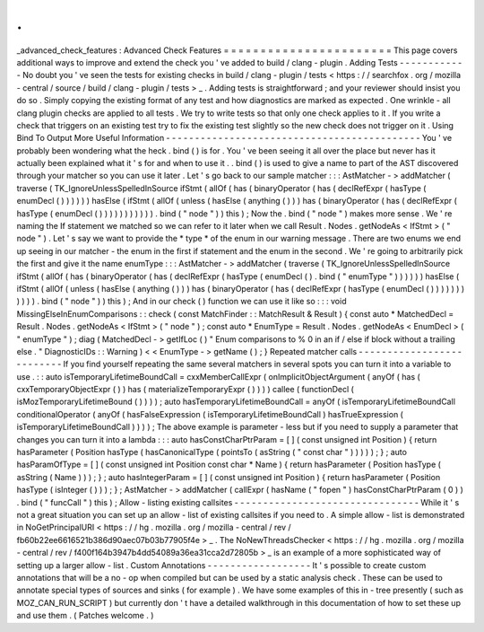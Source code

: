 .
.
_advanced_check_features
:
Advanced
Check
Features
=
=
=
=
=
=
=
=
=
=
=
=
=
=
=
=
=
=
=
=
=
=
=
This
page
covers
additional
ways
to
improve
and
extend
the
check
you
'
ve
added
to
build
/
clang
-
plugin
.
Adding
Tests
-
-
-
-
-
-
-
-
-
-
-
-
No
doubt
you
'
ve
seen
the
tests
for
existing
checks
in
build
/
clang
-
plugin
/
tests
<
https
:
/
/
searchfox
.
org
/
mozilla
-
central
/
source
/
build
/
clang
-
plugin
/
tests
>
_
.
Adding
tests
is
straightforward
;
and
your
reviewer
should
insist
you
do
so
.
Simply
copying
the
existing
format
of
any
test
and
how
diagnostics
are
marked
as
expected
.
One
wrinkle
-
all
clang
plugin
checks
are
applied
to
all
tests
.
We
try
to
write
tests
so
that
only
one
check
applies
to
it
.
If
you
write
a
check
that
triggers
on
an
existing
test
try
to
fix
the
existing
test
slightly
so
the
new
check
does
not
trigger
on
it
.
Using
Bind
To
Output
More
Useful
Information
-
-
-
-
-
-
-
-
-
-
-
-
-
-
-
-
-
-
-
-
-
-
-
-
-
-
-
-
-
-
-
-
-
-
-
-
-
-
-
-
-
-
-
-
You
'
ve
probably
been
wondering
what
the
heck
.
bind
(
)
is
for
.
You
'
ve
been
seeing
it
all
over
the
place
but
never
has
it
actually
been
explained
what
it
'
s
for
and
when
to
use
it
.
.
bind
(
)
is
used
to
give
a
name
to
part
of
the
AST
discovered
through
your
matcher
so
you
can
use
it
later
.
Let
'
s
go
back
to
our
sample
matcher
:
:
:
AstMatcher
-
>
addMatcher
(
traverse
(
TK_IgnoreUnlessSpelledInSource
ifStmt
(
allOf
(
has
(
binaryOperator
(
has
(
declRefExpr
(
hasType
(
enumDecl
(
)
)
)
)
)
)
hasElse
(
ifStmt
(
allOf
(
unless
(
hasElse
(
anything
(
)
)
)
has
(
binaryOperator
(
has
(
declRefExpr
(
hasType
(
enumDecl
(
)
)
)
)
)
)
)
)
)
)
)
.
bind
(
"
node
"
)
)
this
)
;
Now
the
.
bind
(
"
node
"
)
makes
more
sense
.
We
'
re
naming
the
If
statement
we
matched
so
we
can
refer
to
it
later
when
we
call
Result
.
Nodes
.
getNodeAs
<
IfStmt
>
(
"
node
"
)
.
Let
'
s
say
we
want
to
provide
the
*
type
*
of
the
enum
in
our
warning
message
.
There
are
two
enums
we
end
up
seeing
in
our
matcher
-
the
enum
in
the
first
if
statement
and
the
enum
in
the
second
.
We
'
re
going
to
arbitrarily
pick
the
first
and
give
it
the
name
enumType
:
:
:
AstMatcher
-
>
addMatcher
(
traverse
(
TK_IgnoreUnlessSpelledInSource
ifStmt
(
allOf
(
has
(
binaryOperator
(
has
(
declRefExpr
(
hasType
(
enumDecl
(
)
.
bind
(
"
enumType
"
)
)
)
)
)
)
hasElse
(
ifStmt
(
allOf
(
unless
(
hasElse
(
anything
(
)
)
)
has
(
binaryOperator
(
has
(
declRefExpr
(
hasType
(
enumDecl
(
)
)
)
)
)
)
)
)
)
)
)
.
bind
(
"
node
"
)
)
this
)
;
And
in
our
check
(
)
function
we
can
use
it
like
so
:
:
:
void
MissingElseInEnumComparisons
:
:
check
(
const
MatchFinder
:
:
MatchResult
&
Result
)
{
const
auto
*
MatchedDecl
=
Result
.
Nodes
.
getNodeAs
<
IfStmt
>
(
"
node
"
)
;
const
auto
*
EnumType
=
Result
.
Nodes
.
getNodeAs
<
EnumDecl
>
(
"
enumType
"
)
;
diag
(
MatchedDecl
-
>
getIfLoc
(
)
"
Enum
comparisons
to
%
0
in
an
if
/
else
if
block
without
a
trailing
else
.
"
DiagnosticIDs
:
:
Warning
)
<
<
EnumType
-
>
getName
(
)
;
}
Repeated
matcher
calls
-
-
-
-
-
-
-
-
-
-
-
-
-
-
-
-
-
-
-
-
-
-
-
-
-
-
If
you
find
yourself
repeating
the
same
several
matchers
in
several
spots
you
can
turn
it
into
a
variable
to
use
.
:
:
auto
isTemporaryLifetimeBoundCall
=
cxxMemberCallExpr
(
onImplicitObjectArgument
(
anyOf
(
has
(
cxxTemporaryObjectExpr
(
)
)
has
(
materializeTemporaryExpr
(
)
)
)
)
callee
(
functionDecl
(
isMozTemporaryLifetimeBound
(
)
)
)
)
;
auto
hasTemporaryLifetimeBoundCall
=
anyOf
(
isTemporaryLifetimeBoundCall
conditionalOperator
(
anyOf
(
hasFalseExpression
(
isTemporaryLifetimeBoundCall
)
hasTrueExpression
(
isTemporaryLifetimeBoundCall
)
)
)
)
;
The
above
example
is
parameter
-
less
but
if
you
need
to
supply
a
parameter
that
changes
you
can
turn
it
into
a
lambda
:
:
:
auto
hasConstCharPtrParam
=
[
]
(
const
unsigned
int
Position
)
{
return
hasParameter
(
Position
hasType
(
hasCanonicalType
(
pointsTo
(
asString
(
"
const
char
"
)
)
)
)
)
;
}
;
auto
hasParamOfType
=
[
]
(
const
unsigned
int
Position
const
char
*
Name
)
{
return
hasParameter
(
Position
hasType
(
asString
(
Name
)
)
)
;
}
;
auto
hasIntegerParam
=
[
]
(
const
unsigned
int
Position
)
{
return
hasParameter
(
Position
hasType
(
isInteger
(
)
)
)
;
}
;
AstMatcher
-
>
addMatcher
(
callExpr
(
hasName
(
"
fopen
"
)
hasConstCharPtrParam
(
0
)
)
.
bind
(
"
funcCall
"
)
this
)
;
Allow
-
listing
existing
callsites
-
-
-
-
-
-
-
-
-
-
-
-
-
-
-
-
-
-
-
-
-
-
-
-
-
-
-
-
-
-
-
-
While
it
'
s
not
a
great
situation
you
can
set
up
an
allow
-
list
of
existing
callsites
if
you
need
to
.
A
simple
allow
-
list
is
demonstrated
in
NoGetPrincipalURI
<
https
:
/
/
hg
.
mozilla
.
org
/
mozilla
-
central
/
rev
/
fb60b22ee6616521b386d90aec07b03b77905f4e
>
_
.
The
NoNewThreadsChecker
<
https
:
/
/
hg
.
mozilla
.
org
/
mozilla
-
central
/
rev
/
f400f164b3947b4dd54089a36ea31cca2d72805b
>
_
is
an
example
of
a
more
sophisticated
way
of
setting
up
a
larger
allow
-
list
.
Custom
Annotations
-
-
-
-
-
-
-
-
-
-
-
-
-
-
-
-
-
-
It
'
s
possible
to
create
custom
annotations
that
will
be
a
no
-
op
when
compiled
but
can
be
used
by
a
static
analysis
check
.
These
can
be
used
to
annotate
special
types
of
sources
and
sinks
(
for
example
)
.
We
have
some
examples
of
this
in
-
tree
presently
(
such
as
MOZ_CAN_RUN_SCRIPT
)
but
currently
don
'
t
have
a
detailed
walkthrough
in
this
documentation
of
how
to
set
these
up
and
use
them
.
(
Patches
welcome
.
)
